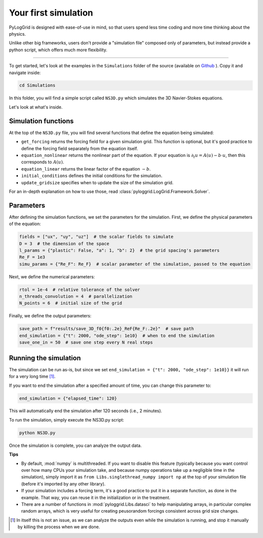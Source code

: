 *********************
Your first simulation
*********************

PyLogGrid is designed with ease-of-use in mind, so that users spend less time coding and more time thinking about the physics.

Unlike other big frameworks, users don't provide a "simulation file" composed only of parameters, but instead provide a python script, which offers much more flexibility.

-------------------

To get started, let's look at the examples in the ``Simulations`` folder of the source (available on `Github <https://github.com/hippalectryon-0/pyloggrid/tree/main/log-grid>`_ ). Copy it and navigate inside:

.. code-block:: bash

   cd Simulations

In this folder, you will find a simple script called ``NS3D.py`` which simulates the 3D Navier-Stokes equations.

Let's look at what's inside.

Simulation functions
####################

At the top of the ``NS3D.py`` file, you will find several functions that define the equation being simulated:

* ``get_forcing`` returns the forcing field for a given simulation grid. This function is optional, but it's good practice to define the forcing field separately from the equation itself.
* ``equation_nonlinear`` returns the nonlinear part of the equation. If your equation is :math:`\partial_t u=A(u)−b\cdot u`, then this corresponds to :math:`A(u)`.
* ``equation_linear`` returns the linear factor of the equation :math:`−b`.
* ``initial_conditions`` defines the initial conditions for the simulation.
* ``update_gridsize`` specifies when to update the size of the simulation grid.

For an in-depth explanation on how to use those, read :class:`pyloggrid.LogGrid.Framework.Solver`.

Parameters
##########

After defining the simulation functions, we set the parameters for the simulation. First, we define the physical parameters of the equation:

.. code-block:: python

    fields = ["ux", "uy", "uz"]  # the scalar fields to simulate
    D = 3  # the dimension of the space
    l_params = {"plastic": False, "a": 1, "b": 2}  # the grid spacing's parameters
    Re_F = 1e3
    simu_params = {"Re_F": Re_F}  # scalar parameter of the simulation, passed to the equation

Next, we define the numerical parameters:

.. code-block:: python

    rtol = 1e-4  # relative tolerance of the solver
    n_threads_convolution = 4  # parallelization
    N_points = 6  # initial size of the grid

Finally, we define the output parameters:

.. code-block:: python

    save_path = f"results/save_3D_f0{f0:.2e}_ReF{Re_F:.2e}"  # save path
    end_simulation = {"t": 2000, "ode_step": 1e10}  # when to end the simulation
    save_one_in = 50  # save one step every N real steps

Running the simulation
######################

The simulation can be run as-is, but since we set ``end_simulation = {"t": 2000, "ode_step": 1e10}}`` it will run for a very long time [1]_.

If you want to end the simulation after a specified amount of time, you can change this parameter to:

.. code-block:: python

    end_simulation = {"elapsed_time": 120}

This will automatically end the simulation after 120 seconds (i.e., 2 minutes).

To run the simulation, simply execute the NS3D.py script:

.. code-block:: python

    python NS3D.py

Once the simulation is complete, you can analyze the output data.


**Tips**

* By default, :mod:`numpy` is multithreaded. If you want to disable this feature (typically because you want control over how many CPUs your simulation take, and because numpy operations take up a negligible time in the simulation), simply import it as ``from Libs.singlethread_numpy import np`` at the top of your simulation file (before it's imported by any other library).
* If your simulation includes a forcing term, it's a good practice to put it in a separate function, as done in the example. That way, you can reuse it in the initialization or in the treatment.
* There are a number of functions in :mod:`pyloggrid.Libs.datasci` to help manipulating arrays, in particular complex random arrays, which is very useful for creating peusorandom forcings consistent across grid size changes.

.. [1] In itself this is not an issue, as we can analyze the outputs even while the simulation is running, and stop it manually by killing the process when we are done.
